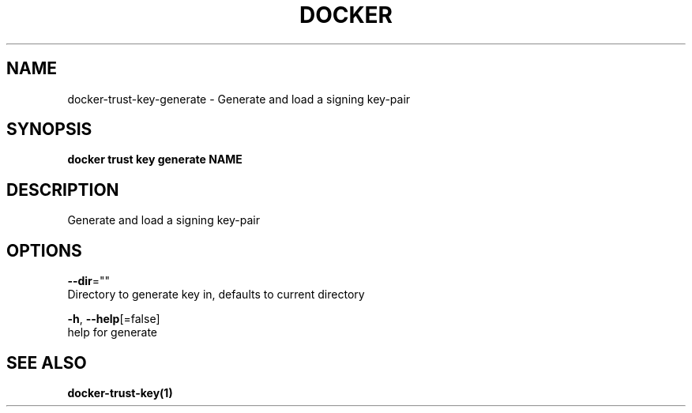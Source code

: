 .TH "DOCKER" "1" "Aug 2018" "Docker Community" "" 
.nh
.ad l


.SH NAME
.PP
docker\-trust\-key\-generate \- Generate and load a signing key\-pair


.SH SYNOPSIS
.PP
\fBdocker trust key generate NAME\fP


.SH DESCRIPTION
.PP
Generate and load a signing key\-pair


.SH OPTIONS
.PP
\fB\-\-dir\fP=""
    Directory to generate key in, defaults to current directory

.PP
\fB\-h\fP, \fB\-\-help\fP[=false]
    help for generate


.SH SEE ALSO
.PP
\fBdocker\-trust\-key(1)\fP

